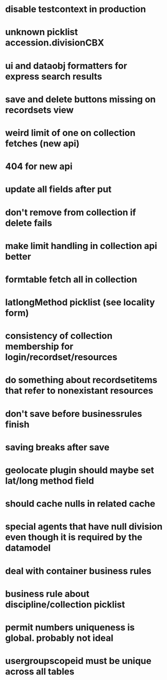 * disable testcontext in production
* unknown picklist accession.divisionCBX
* ui and dataobj formatters for express search results
* save and delete buttons missing on recordsets view
* weird limit of one on collection fetches (new api)
* 404 for new api
* update all fields after put
* don't remove from collection if delete fails
* make limit handling in collection api better
* formtable fetch all in collection
* latlongMethod picklist (see locality form)
* consistency of collection membership for login/recordset/resources
* do something about recordsetitems that refer to nonexistant resources
* don't save before businessrules finish
* saving breaks after save
* geolocate plugin should maybe set lat/long method field
* should cache nulls in related cache
* special agents that have null division even though it is required by the datamodel
* deal with container business rules
* business rule about discipline/collection picklist
* permit numbers uniqueness is global. probably not ideal
* usergroupscopeid must be unique across all tables
